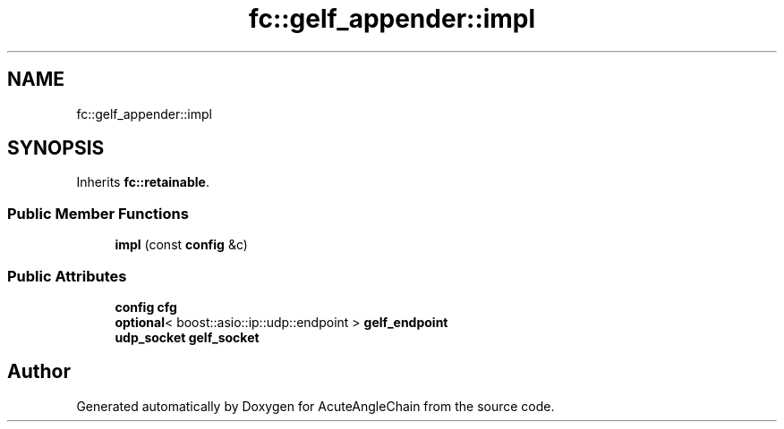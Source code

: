 .TH "fc::gelf_appender::impl" 3 "Sun Jun 3 2018" "AcuteAngleChain" \" -*- nroff -*-
.ad l
.nh
.SH NAME
fc::gelf_appender::impl
.SH SYNOPSIS
.br
.PP
.PP
Inherits \fBfc::retainable\fP\&.
.SS "Public Member Functions"

.in +1c
.ti -1c
.RI "\fBimpl\fP (const \fBconfig\fP &c)"
.br
.in -1c
.SS "Public Attributes"

.in +1c
.ti -1c
.RI "\fBconfig\fP \fBcfg\fP"
.br
.ti -1c
.RI "\fBoptional\fP< boost::asio::ip::udp::endpoint > \fBgelf_endpoint\fP"
.br
.ti -1c
.RI "\fBudp_socket\fP \fBgelf_socket\fP"
.br
.in -1c

.SH "Author"
.PP 
Generated automatically by Doxygen for AcuteAngleChain from the source code\&.

